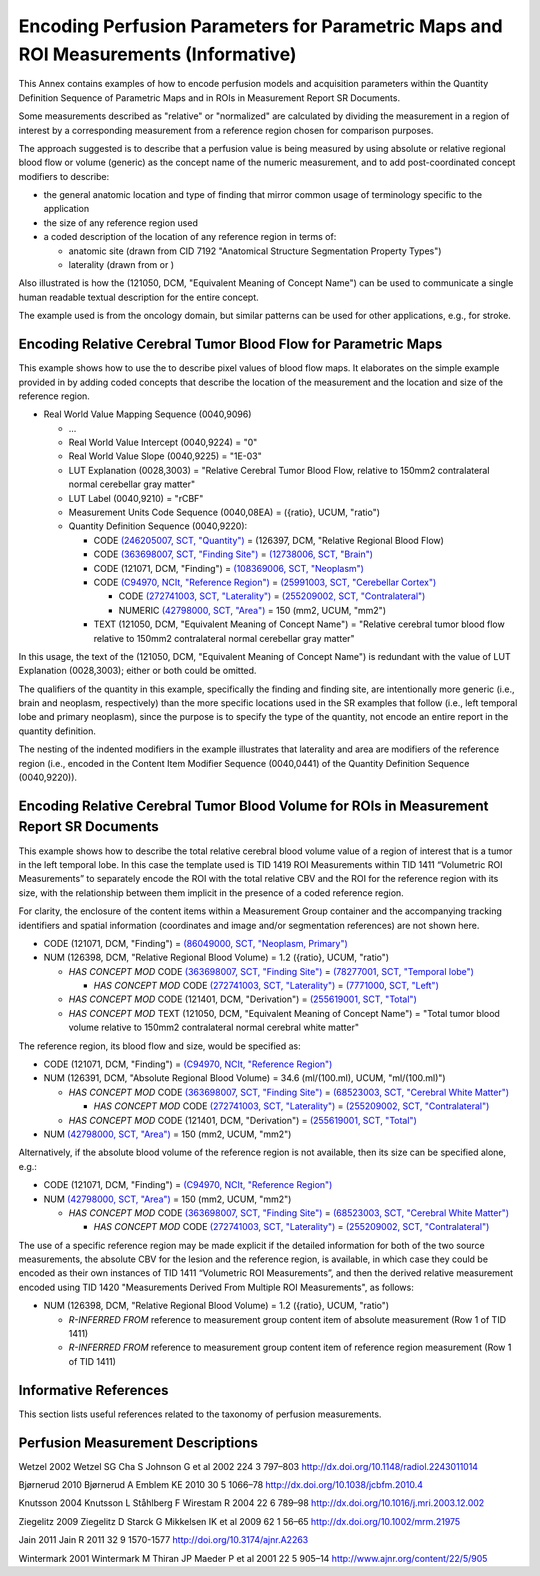 .. _chapter_OOOO:

Encoding Perfusion Parameters for Parametric Maps and ROI Measurements (Informative)
====================================================================================

This Annex contains examples of how to encode perfusion models and
acquisition parameters within the Quantity Definition Sequence of
Parametric Maps and in ROIs in Measurement Report SR Documents.

Some measurements described as "relative" or "normalized" are calculated
by dividing the measurement in a region of interest by a corresponding
measurement from a reference region chosen for comparison purposes.

The approach suggested is to describe that a perfusion value is being
measured by using absolute or relative regional blood flow or volume
(generic) as the concept name of the numeric measurement, and to add
post-coordinated concept modifiers to describe:

-  the general anatomic location and type of finding that mirror common
   usage of terminology specific to the application

-  the size of any reference region used

-  a coded description of the location of any reference region in terms
   of:

   -  anatomic site (drawn from CID 7192 "Anatomical Structure
      Segmentation Property Types")

   -  laterality (drawn from or )

Also illustrated is how the (121050, DCM, "Equivalent Meaning of Concept
Name") can be used to communicate a single human readable textual
description for the entire concept.

The example used is from the oncology domain, but similar patterns can
be used for other applications, e.g., for stroke.

.. _sect_OOOO.1:

Encoding Relative Cerebral Tumor Blood Flow for Parametric Maps
---------------------------------------------------------------

This example shows how to use the to describe pixel values of blood flow
maps. It elaborates on the simple example provided in by adding coded
concepts that describe the location of the measurement and the location
and size of the reference region.

-  Real World Value Mapping Sequence (0040,9096)

   -  ...

   -  Real World Value Intercept (0040,9224) = "0"

   -  Real World Value Slope (0040,9225) = "1E-03"

   -  LUT Explanation (0028,3003) = "Relative Cerebral Tumor Blood Flow,
      relative to 150mm2 contralateral normal cerebellar gray matter"

   -  LUT Label (0040,9210) = "rCBF"

   -  Measurement Units Code Sequence (0040,08EA) = ({ratio}, UCUM,
      "ratio")

   -  Quantity Definition Sequence (0040,9220):

      -  CODE `(246205007, SCT,
         "Quantity") <http://snomed.info/id/246205007>`__ = (126397,
         DCM, "Relative Regional Blood Flow)

      -  CODE `(363698007, SCT, "Finding
         Site") <http://snomed.info/id/363698007>`__ = `(12738006, SCT,
         "Brain") <http://snomed.info/id/12738006>`__

      -  CODE (121071, DCM, "Finding") = `(108369006, SCT,
         "Neoplasm") <http://snomed.info/id/108369006>`__

      -  CODE `(C94970, NCIt, "Reference
         Region") <http://ncit.nci.nih.gov/ncitbrowser/ConceptReport.jsp?dictionary=NCI_Thesaurus&code=C94970>`__
         = `(25991003, SCT, "Cerebellar
         Cortex") <http://snomed.info/id/25991003>`__

         -  CODE `(272741003, SCT,
            "Laterality") <http://snomed.info/id/272741003>`__ =
            `(255209002, SCT,
            "Contralateral") <http://snomed.info/id/255209002>`__

         -  NUMERIC `(42798000, SCT,
            "Area") <http://snomed.info/id/42798000>`__ = 150 (mm2,
            UCUM, "mm2")

      -  TEXT (121050, DCM, "Equivalent Meaning of Concept Name") =
         "Relative cerebral tumor blood flow relative to 150mm2
         contralateral normal cerebellar gray matter"

In this usage, the text of the (121050, DCM, "Equivalent Meaning of
Concept Name") is redundant with the value of LUT Explanation
(0028,3003); either or both could be omitted.

The qualifiers of the quantity in this example, specifically the finding
and finding site, are intentionally more generic (i.e., brain and
neoplasm, respectively) than the more specific locations used in the SR
examples that follow (i.e., left temporal lobe and primary neoplasm),
since the purpose is to specify the type of the quantity, not encode an
entire report in the quantity definition.

The nesting of the indented modifiers in the example illustrates that
laterality and area are modifiers of the reference region (i.e., encoded
in the Content Item Modifier Sequence (0040,0441) of the Quantity
Definition Sequence (0040,9220)).

.. _sect_OOOO.2:

Encoding Relative Cerebral Tumor Blood Volume for ROIs in Measurement Report SR Documents
-----------------------------------------------------------------------------------------

This example shows how to describe the total relative cerebral blood
volume value of a region of interest that is a tumor in the left
temporal lobe. In this case the template used is TID 1419 ROI
Measurements within TID 1411 “Volumetric ROI Measurements” to separately
encode the ROI with the total relative CBV and the ROI for the reference
region with its size, with the relationship between them implicit in the
presence of a coded reference region.

For clarity, the enclosure of the content items within a Measurement
Group container and the accompanying tracking identifiers and spatial
information (coordinates and image and/or segmentation references) are
not shown here.

-  CODE (121071, DCM, "Finding") = `(86049000, SCT, "Neoplasm,
   Primary") <http://snomed.info/id/86049000>`__

-  NUM (126398, DCM, "Relative Regional Blood Volume) = 1.2 ({ratio},
   UCUM, "ratio")

   -  *HAS CONCEPT MOD* CODE `(363698007, SCT, "Finding
      Site") <http://snomed.info/id/363698007>`__ = `(78277001, SCT,
      "Temporal lobe") <http://snomed.info/id/78277001>`__

      -  *HAS CONCEPT MOD* CODE `(272741003, SCT,
         "Laterality") <http://snomed.info/id/272741003>`__ = `(7771000,
         SCT, "Left") <http://snomed.info/id/7771000>`__

   -  *HAS CONCEPT MOD* CODE (121401, DCM, "Derivation") = `(255619001,
      SCT, "Total") <http://snomed.info/id/255619001>`__

   -  *HAS CONCEPT MOD* TEXT (121050, DCM, "Equivalent Meaning of
      Concept Name") = "Total tumor blood volume relative to 150mm2
      contralateral normal cerebral white matter"

The reference region, its blood flow and size, would be specified as:

-  CODE (121071, DCM, "Finding") = `(C94970, NCIt, "Reference
   Region") <http://ncit.nci.nih.gov/ncitbrowser/ConceptReport.jsp?dictionary=NCI_Thesaurus&code=C94970>`__

-  NUM (126391, DCM, "Absolute Regional Blood Volume) = 34.6
   (ml/(100.ml), UCUM, "ml/(100.ml)")

   -  *HAS CONCEPT MOD* CODE `(363698007, SCT, "Finding
      Site") <http://snomed.info/id/363698007>`__ = `(68523003, SCT,
      "Cerebral White Matter") <http://snomed.info/id/68523003>`__

      -  *HAS CONCEPT MOD* CODE `(272741003, SCT,
         "Laterality") <http://snomed.info/id/272741003>`__ =
         `(255209002, SCT,
         "Contralateral") <http://snomed.info/id/255209002>`__

   -  *HAS CONCEPT MOD* CODE (121401, DCM, "Derivation") = `(255619001,
      SCT, "Total") <http://snomed.info/id/255619001>`__

-  NUM `(42798000, SCT, "Area") <http://snomed.info/id/42798000>`__ =
   150 (mm2, UCUM, "mm2")

Alternatively, if the absolute blood volume of the reference region is
not available, then its size can be specified alone, e.g.:

-  CODE (121071, DCM, "Finding") = `(C94970, NCIt, "Reference
   Region") <http://ncit.nci.nih.gov/ncitbrowser/ConceptReport.jsp?dictionary=NCI_Thesaurus&code=C94970>`__

-  NUM `(42798000, SCT, "Area") <http://snomed.info/id/42798000>`__ =
   150 (mm2, UCUM, "mm2")

   -  *HAS CONCEPT MOD* CODE `(363698007, SCT, "Finding
      Site") <http://snomed.info/id/363698007>`__ = `(68523003, SCT,
      "Cerebral White Matter") <http://snomed.info/id/68523003>`__

      -  *HAS CONCEPT MOD* CODE `(272741003, SCT,
         "Laterality") <http://snomed.info/id/272741003>`__ =
         `(255209002, SCT,
         "Contralateral") <http://snomed.info/id/255209002>`__

The use of a specific reference region may be made explicit if the
detailed information for both of the two source measurements, the
absolute CBV for the lesion and the reference region, is available, in
which case they could be encoded as their own instances of TID 1411
“Volumetric ROI Measurements”, and then the derived relative measurement
encoded using TID 1420 "Measurements Derived From Multiple ROI
Measurements", as follows:

-  NUM (126398, DCM, "Relative Regional Blood Volume) = 1.2 ({ratio},
   UCUM, "ratio")

   -  *R-INFERRED FROM* reference to measurement group content item of
      absolute measurement (Row 1 of TID 1411)

   -  *R-INFERRED FROM* reference to measurement group content item of
      reference region measurement (Row 1 of TID 1411)

.. _sect_OOOO.5:

Informative References
----------------------

This section lists useful references related to the taxonomy of
perfusion measurements.

.. _biblio_OOOO.5.1:

Perfusion Measurement Descriptions
----------------------------------

Wetzel 2002 Wetzel SG Cha S Johnson G et al 2002 224 3 797–803
http://dx.doi.org/10.1148/radiol.2243011014

Bjørnerud 2010 Bjørnerud A Emblem KE 2010 30 5 1066–78
http://dx.doi.org/10.1038/jcbfm.2010.4

Knutsson 2004 Knutsson L Ståhlberg F Wirestam R 2004 22 6 789–98
http://dx.doi.org/10.1016/j.mri.2003.12.002

Ziegelitz 2009 Ziegelitz D Starck G Mikkelsen IK et al 2009 62 1 56–65
http://dx.doi.org/10.1002/mrm.21975

Jain 2011 Jain R 2011 32 9 1570-1577 http://doi.org/10.3174/ajnr.A2263

Wintermark 2001 Wintermark M Thiran JP Maeder P et al 2001 22 5 905–14
http://www.ajnr.org/content/22/5/905

